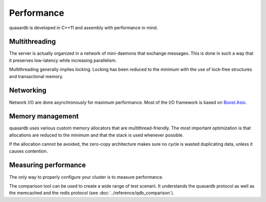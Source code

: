 Performance
**************************************************

quasardb is developed in C++11 and assembly with performance in mind.

Multithreading
=======================================

The server is actually organized in a network of mini-daemons that exchange messages. This is done in such a way that it preserves low-latency while increasing parallelism.

Multithreading generally implies locking. Locking has been reduced to the minimum with the use of lock-free structures and transactional memory.

Networking
=====================================================

Network I/O are done asynchronously for maximum performance. Most of the I/O framework is based on `Boost.Asio <http://www.boost.org/doc/libs/1_51_0/doc/html/boost_asio.html>`_.

Memory management
=====================================================

quasardb uses various custom memory allocators that are multithread-friendly. The most important optimization is that allocations are reduced to the minimum and that the stack is used whenever possible.

If the allocation cannot be avoided, the zero-copy architecture makes sure no cycle is wasted duplicating data, unless it causes contention.

Measuring performance
==================================

The only way to properly configure your cluster is to measure performance. 

The comparison tool can be used to create a wide range of test scenarii. It understands the quasardb protocol as well as the memcached and the redis protocol (see :doc:`../reference/qdb_comparison`).





